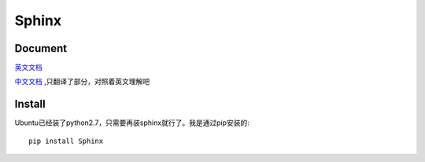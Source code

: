 .. sphinx

Sphinx
##################################################


Document
============
`英文文档 <http://sphinx.pocoo.org/contents.html>`_

`中文文档 <http://sphinx-doc-zh.readthedocs.org/en/latest/contents.html>`_ ,只翻译了部分，对照着英文理解吧


Install
======================
Ubuntu已经装了python2.7，只需要再装sphinx就行了。我是通过pip安装的::
    
    pip install Sphinx


